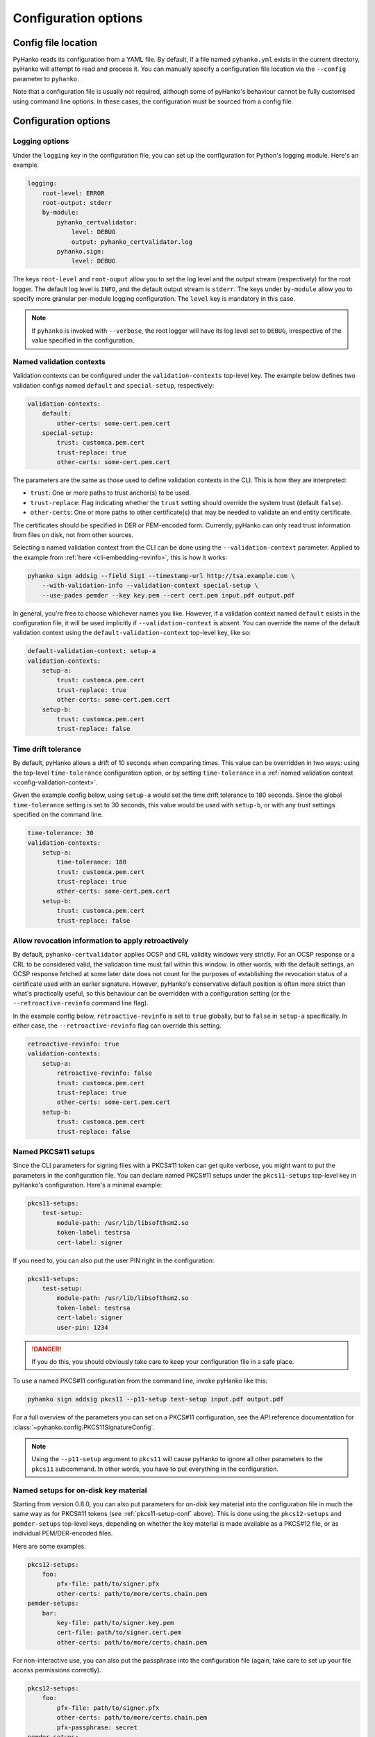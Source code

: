 Configuration options
=====================

Config file location
--------------------

PyHanko reads its configuration from a YAML file.
By default, if a file named ``pyhanko.yml`` exists in the current directory,
pyHanko will attempt to read and process it.
You can manually specify a configuration file location via the ``--config``
parameter to ``pyhanko``.

Note that a configuration file is usually not required, although some
of pyHanko's behaviour cannot be fully customised using command line options.
In these cases, the configuration must be sourced from a config file.


Configuration options
---------------------


Logging options
^^^^^^^^^^^^^^^

Under the ``logging`` key in the configuration file, you can set up the
configuration for Python's logging module.
Here's an example.

.. code-block:: yaml

    logging:
        root-level: ERROR
        root-output: stderr
        by-module:
            pyhanko_certvalidator:
                level: DEBUG
                output: pyhanko_certvalidator.log
            pyhanko.sign:
                level: DEBUG


The keys ``root-level`` and ``root-ouput`` allow you to set the log level
and the output stream (respectively) for the root logger.
The default log level is ``INFO``, and the default output stream is ``stderr``.
The keys under ``by-module`` allow you to specify more granular
per-module logging configuration. The ``level`` key is mandatory in this case.

.. note::
    If ``pyhanko`` is invoked with ``--verbose``, the root logger will have its
    log level set to ``DEBUG``, irrespective of the value specified
    in the configuration.


.. _config-validation-context:

Named validation contexts
^^^^^^^^^^^^^^^^^^^^^^^^^

Validation contexts can be configured under the ``validation-contexts``
top-level key.
The example below defines two validation configs named ``default`` and
``special-setup``, respectively:

.. code-block:: yaml

    validation-contexts:
        default:
            other-certs: some-cert.pem.cert
        special-setup:
            trust: customca.pem.cert
            trust-replace: true
            other-certs: some-cert.pem.cert

The parameters are the same as those used to define validation contexts
in the CLI. This is how they are interpreted:

* ``trust``: One or more paths to trust anchor(s) to be used.
* ``trust-replace``: Flag indicating whether the ``trust`` setting should
  override the system trust (default ``false``).
* ``other-certs``: One or more paths to other certificate(s) that may be needed
  to validate an end entity certificate.

The certificates should be specified in DER or PEM-encoded form.
Currently, pyHanko can only read trust information from files on disk, not
from other sources.

Selecting a named validation context from the CLI can be done using the
``--validation-context`` parameter.
Applied to the example from :ref:`here <cli-embedding-revinfo>`, this is how
it works:

.. code-block:: bash

    pyhanko sign addsig --field Sig1 --timestamp-url http://tsa.example.com \
        --with-validation-info --validation-context special-setup \
        --use-pades pemder --key key.pem --cert cert.pem input.pdf output.pdf

In general, you're free to choose whichever names you like.
However, if a validation context named ``default`` exists in the configuration
file, it will be used implicitly if ``--validation-context`` is absent.
You can override the name of the default validation context using
the ``default-validation-context`` top-level key, like so:

.. code-block:: yaml

    default-validation-context: setup-a
    validation-contexts:
        setup-a:
            trust: customca.pem.cert
            trust-replace: true
            other-certs: some-cert.pem.cert
        setup-b:
            trust: customca.pem.cert
            trust-replace: false


.. _time-tolerance:

Time drift tolerance
^^^^^^^^^^^^^^^^^^^^

.. versionchanged:: 0.5.0
    Allow overriding the global value locally.

By default, pyHanko allows a drift of 10 seconds when comparing times.
This value can be overridden in two ways: using the top-level ``time-tolerance``
configuration option, or by setting ``time-tolerance`` in a
:ref:`named validation context <config-validation-context>`.

Given the example config below, using ``setup-a`` would set the time drift
tolerance to 180 seconds. Since the global ``time-tolerance`` setting
is set to 30 seconds, this value would be used with ``setup-b``, or with
any trust settings specified on the command line.


.. code-block:: yaml

    time-tolerance: 30
    validation-contexts:
        setup-a:
            time-tolerance: 180
            trust: customca.pem.cert
            trust-replace: true
            other-certs: some-cert.pem.cert
        setup-b:
            trust: customca.pem.cert
            trust-replace: false


.. retroactive-revinfo:

Allow revocation information to apply retroactively
^^^^^^^^^^^^^^^^^^^^^^^^^^^^^^^^^^^^^^^^^^^^^^^^^^^

.. versionadded:: 0.5.0

By default, ``pyhanko-certvalidator`` applies OCSP and CRL validity windows
very strictly. For an OCSP response or a CRL to be considered valid,
the validation time must fall within this window. In other words, with the
default settings, an OCSP response fetched at some later date does not count
for the purposes of establishing the revocation status of a certificate used
with an earlier signature.
However, pyHanko's conservative default position is often more strict than
what's practically useful, so this behaviour can be overridden with a
configuration setting (or the ``--retroactive-revinfo`` command line flag).


In the example config below, ``retroactive-revinfo`` is set to ``true``
globally, but to ``false`` in ``setup-a`` specifically.
In either case, the ``--retroactive-revinfo`` flag can override this setting.


.. code-block:: yaml

    retroactive-revinfo: true
    validation-contexts:
        setup-a:
            retroactive-revinfo: false
            trust: customca.pem.cert
            trust-replace: true
            other-certs: some-cert.pem.cert
        setup-b:
            trust: customca.pem.cert
            trust-replace: false


.. _pkcs11-setup-conf:

Named PKCS#11 setups
^^^^^^^^^^^^^^^^^^^^

.. versionadded:: 0.7.0

Since the CLI parameters for signing files with a PKCS#11 token can get quite verbose, you might
want to put the parameters in the configuration file. You can declare named PKCS#11 setups under the
``pkcs11-setups`` top-level key in pyHanko's configuration. Here's a minimal example:

.. code-block:: yaml

    pkcs11-setups:
        test-setup:
            module-path: /usr/lib/libsofthsm2.so
            token-label: testrsa
            cert-label: signer

If you need to, you can also put the user PIN right in the configuration:

.. code-block:: yaml

    pkcs11-setups:
        test-setup:
            module-path: /usr/lib/libsofthsm2.so
            token-label: testrsa
            cert-label: signer
            user-pin: 1234

.. danger::
    If you do this, you should obviously take care to keep your configuration file in a safe place.


To use a named PKCS#11 configuration from the command line, invoke pyHanko like this:

.. code-block:: bash

    pyhanko sign addsig pkcs11 --p11-setup test-setup input.pdf output.pdf

For a full overview of the parameters you can set on a PKCS#11 configuration, see the API reference
documentation for :class:`~pyhanko.config.PKCS11SignatureConfig`.


.. note::
    Using the ``--p11-setup`` argument to ``pkcs11`` will cause pyHanko to ignore all other
    parameters to the ``pkcs11`` subcommand. In other words, you have to put everything in the
    configuration.


.. _ondisk-setup-conf:

Named setups for on-disk key material
^^^^^^^^^^^^^^^^^^^^^^^^^^^^^^^^^^^^^

.. versionadded:: 0.8.0

Starting from version 0.8.0, you can also put parameters for on-disk key material into the
configuration file in much the same way as for PKCS#11 tokens (see :ref:`pkcs11-setup-conf` above).
This is done using the ``pkcs12-setups`` and ``pemder-setups`` top-level keys, depending on whether
the key material is made available as a PKCS#12 file, or as individual PEM/DER-encoded files.

Here are some examples.

.. code-block:: yaml

    pkcs12-setups:
        foo:
            pfx-file: path/to/signer.pfx
            other-certs: path/to/more/certs.chain.pem
    pemder-setups:
        bar:
            key-file: path/to/signer.key.pem
            cert-file: path/to/signer.cert.pem
            other-certs: path/to/more/certs.chain.pem

For non-interactive use, you can also put the passphrase into the configuration file (again, take
care to set up your file access permissions correctly).

.. code-block:: yaml

    pkcs12-setups:
        foo:
            pfx-file: path/to/signer.pfx
            other-certs: path/to/more/certs.chain.pem
            pfx-passphrase: secret
    pemder-setups:
        bar:
            key-file: path/to/signer.key.pem
            cert-file: path/to/signer.cert.pem
            other-certs: path/to/more/certs.chain.pem
            key-passphrase: secret


On the command line, you can use these named setups like this:

.. code-block:: bash

    pyhanko sign addsig pkcs12 --p12-setup foo input.pdf output.pdf
    pyhanko sign addsig pemder --pemder-setup bar input.pdf output.pdf

For a full overview of the parameters you can set in these configuration dictionaries,
see the API reference documentation for :class:`~pyhanko.config.PKCS12SignatureConfig` and
:class:`~pyhanko.config.PemDerSignatureConfig`.


.. _key-usage-conf:

Key usage settings
^^^^^^^^^^^^^^^^^^

.. versionadded:: 0.5.0

There are two additional keys that can be added to a named validation context: ``signer-key-usage``
and ``signer-extd-key-usage``. Both either take a string argument, or an array of strings.
These define the necessary key usage (resp. extended key usage) extensions that need to be present
in signer certificates.
For ``signer-key-usage``, the possible values are as follows:

* ``digital_signature``
* ``non_repudiation``
* ``key_encipherment``
* ``data_encipherment``
* ``key_agreement``
* ``key_cert_sign``
* ``crl_sign``
* ``encipher_only``
* ``decipher_only``

We refer to § 4.2.1.3 in :rfc:`5280` for an explanation of what these values mean. By default,
pyHanko requires signer certificates to have at least the ``non_repudiation`` extension, but you may
want to change that depending on your requirements.

Values for extended key usage extensions can be specified as human-readable names, or as OIDs.
The human-readable names are derived from the names in :class:`asn1crypto.x509.KeyPurposeId` in
``asn1crypto``. If you need a key usage extension that doesn't appear in the list, you can specify
it as a dotted OID value instead. By default, pyHanko does not require any specific extended key
usage extensions to be present on the signer's certificate.

This is an example showcasing key usage settings for a validation context named ``setup-a``:

.. code-block:: yaml

    validation-contexts:
        setup-a:
            trust: customca.pem.cert
            trust-replace: true
            other-certs: some-cert.pem.cert
            signer-key-usage: ["digital_signature", "non_repudiation"]
            signer-extd-key-usage: ["code_signing", "2.999"]

.. note::

    These key usage settings are mainly intended for use with validation, but are also checked when
    signing with an active validation context.


.. _style-definitions:

Styles for stamping and signature appearances
^^^^^^^^^^^^^^^^^^^^^^^^^^^^^^^^^^^^^^^^^^^^^

In order to use a style other than the default for a PDF stamp or (visible)
signature, you'll have to write some configuration.
New styles can be defined under the ``stamp-styles`` top-level key.
Here are some examples:

.. code-block:: yaml

    stamp-styles:
        default:
            type: text
            background: __stamp__
            stamp-text: "Signed by %(signer)s\nTimestamp: %(ts)s"
            text-box-style:
                font: NotoSerif-Regular.otf
        noto-qr:
            type: qr
            background: background.png
            stamp-text: "Signed by %(signer)s\nTimestamp: %(ts)s\n%(url)s"
            text-box-style:
                font: NotoSerif-Regular.otf
                leading: 13

To select a named style at runtime, pass the ``--style-name`` parameter to
``addsig`` (when signing) or ``stamp`` (when stamping).
As was the case for validation contexts, the style named ``default`` will be
chosen if the ``--style-name`` parameter is absent.
Similarly, the default style's name can be overridden using the
``default-stamp-style`` top-level key.

Let us now briefly go over the configuration parameters in the above example.
All parameters have sane defaults.

* ``type``: This can be either ``text`` or ``qr``, for a simple text box
  or a stamp with a QR code, respectively. The default is ``text``.
  Note that QR stamps require the ``--stamp-url`` parameter on the command line.
* ``background``: Here, you can specify any of the following:

    * a path to a bitmap image;
    * a path to a PDF file (the first page will be used as the stamp background);
    * the special value ``__stamp__``, which will render a simplified version of the
      pyHanko logo in the background of the stamp (using PDF graphics operators
      directly).

  When using bitmap images, any file format natively supported by
  `Pillow <https://pillow.readthedocs.io>`_ should be OK. If not specified, the stamp will not have
  a background.
* ``stamp-text``: A template string that will be used to render the text inside
  the stamp's text box. Currently, the following variables can be used:

    * ``signer``: the signer's name (only for signatures);
    * ``ts``: the time of signing/stamping;
    * ``url``: the URL associated with the stamp (only for QR stamps).

* ``text-box-style``: With this parameter, you can fine-tune the text box's
  style parameters. The most important one is ``font``, which allows you to
  specify an OTF font that will be used to render the text.
  If not specified, pyHanko will use a standard monospaced Courier font.
  See :class:`~pyhanko.pdf_utils.text.TextBoxStyle` in the API reference for
  other customisable parameters.

